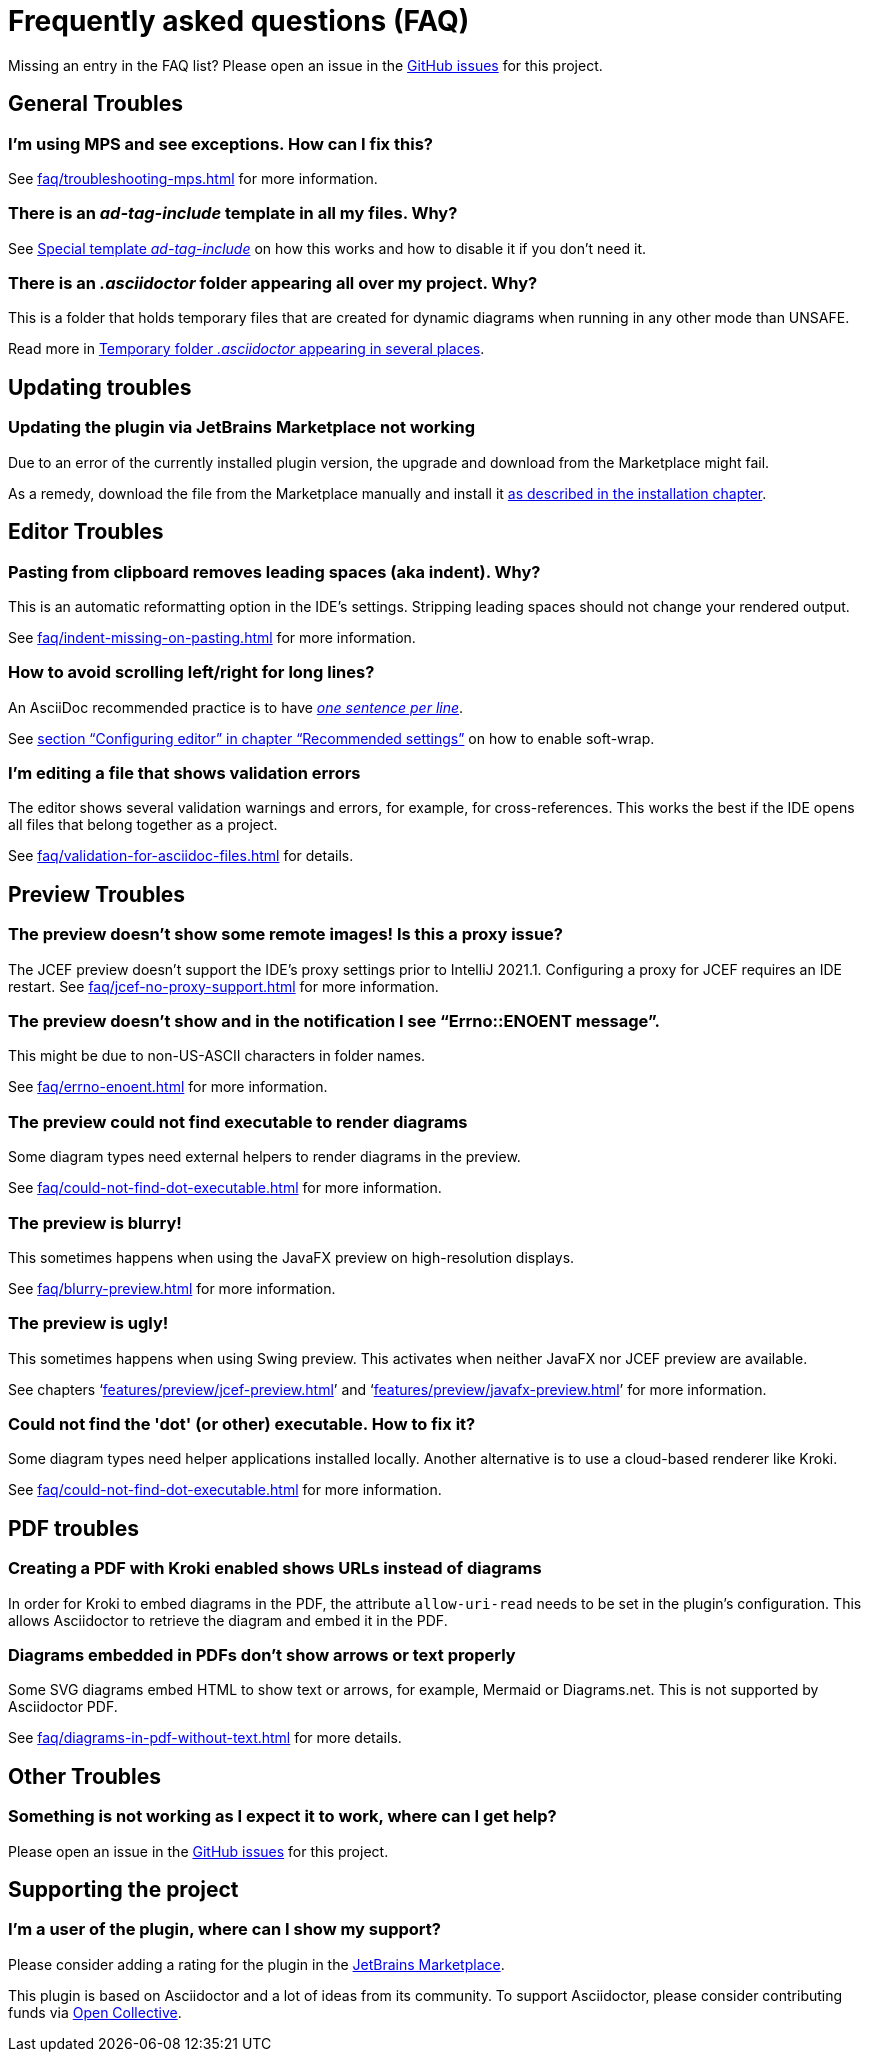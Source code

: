 = Frequently asked questions (FAQ)
:navtitle: Frequently asked questions
:description: Find answers to previously asked questions, or open a new issue to find a solution to your issue.

Missing an entry in the FAQ list?
Please open an issue in the https://github.com/asciidoctor/asciidoctor-intellij-plugin/issues[GitHub issues^] for this project.

== General Troubles

=== I'm using MPS and see exceptions. How can I fix this?

See xref:faq/troubleshooting-mps.adoc[] for more information.

=== There is an _ad-tag-include_ template in all my files. Why?

See xref:features/advanced/livetemplates.adoc#ad-tag-include[Special template _ad-tag-include_] on how this works and how to disable it if you don't need it.

=== There is an _.asciidoctor_ folder appearing all over my project. Why?

This is a folder that holds temporary files that are created for dynamic diagrams when running in any other mode than UNSAFE.

Read more in xref:features/preview/diagrams.adoc#temp-folder-asciidoctor[Temporary folder _.asciidoctor_ appearing in several places].

== Updating troubles

=== Updating the plugin via JetBrains Marketplace not working

Due to an error of the currently installed plugin version, the upgrade and download from the Marketplace might fail.

As a remedy, download the file from the Marketplace manually and install it xref::installation.adoc#download-install-from-disk[as described in the installation chapter].

== Editor Troubles

=== Pasting from clipboard removes leading spaces (aka indent). Why?

This is an automatic reformatting option in the IDE's settings.
Stripping leading spaces should not change your rendered output.

See xref:faq/indent-missing-on-pasting.adoc[] for more information.

=== How to avoid scrolling left/right for long lines?

An AsciiDoc recommended practice is to have link:https://asciidoctor.org/docs/asciidoc-recommended-practices/[_one sentence per line_].

See xref:recommended-settings.adoc#configuring-editor[section "`Configuring editor`" in chapter "`Recommended settings`"] on how to enable soft-wrap.

=== I'm editing a file that shows validation errors

The editor shows several validation warnings and errors, for example, for cross-references.
This works the best if the IDE opens all files that belong together as a project.

See xref:faq/validation-for-asciidoc-files.adoc[] for details.

== Preview Troubles

=== The preview doesn't show some remote images! Is this a proxy issue?

The JCEF preview doesn't support the IDE's proxy settings prior to IntelliJ 2021.1.
Configuring a proxy for JCEF requires an IDE restart.
See xref:faq/jcef-no-proxy-support.adoc[] for more information.

=== The preview doesn't show and in the notification I see "`Errno::ENOENT message`".

This might be due to non-US-ASCII characters in folder names.

See xref:faq/errno-enoent.adoc[] for more information.

=== The preview could not find executable to render diagrams

Some diagram types need external helpers to render diagrams in the preview.

See xref:faq/could-not-find-dot-executable.adoc[] for more information.

=== The preview is blurry!

This sometimes happens when using the JavaFX preview on high-resolution displays.

See xref:faq/blurry-preview.adoc[] for more information.

=== The preview is ugly!

This sometimes happens when using Swing preview.
This activates when neither JavaFX nor JCEF preview are available.

See chapters '`xref:features/preview/jcef-preview.adoc[]`' and '`xref:features/preview/javafx-preview.adoc[]`' for more information.

=== Could not find the 'dot' (or other) executable. How to fix it?

Some diagram types need helper applications installed locally.
Another alternative is to use a cloud-based renderer like Kroki.

See xref:faq/could-not-find-dot-executable.adoc[] for more information.

== PDF troubles

=== Creating a PDF with Kroki enabled shows URLs instead of diagrams

In order for Kroki to embed diagrams in the PDF, the attribute `allow-uri-read` needs to be set in the plugin's configuration.
This allows Asciidoctor to retrieve the diagram and embed it in the PDF.

=== Diagrams embedded in PDFs don't show arrows or text properly

Some SVG diagrams embed HTML to show text or arrows, for example, Mermaid or Diagrams.net.
This is not supported by Asciidoctor PDF.

See xref:faq/diagrams-in-pdf-without-text.adoc[] for more details.

== Other Troubles

=== Something is not working as I expect it to work, where can I get help?

Please open an issue in the https://github.com/asciidoctor/asciidoctor-intellij-plugin/issues[GitHub issues^] for this project.

== Supporting the project

=== I'm a user of the plugin, where can I show my support?

Please consider adding a rating for the plugin in the https://plugins.jetbrains.com/plugin/7391-asciidoc[JetBrains Marketplace].

This plugin is based on Asciidoctor and a lot of ideas from its community.
To support Asciidoctor, please consider contributing funds via https://opencollective.com/asciidoctor[Open Collective].
